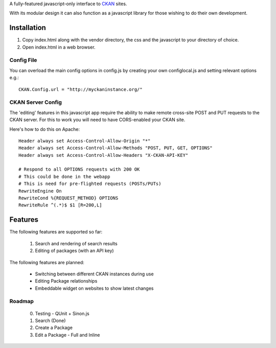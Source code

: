 A fully-featured javascript-only interface to CKAN_ sites.

With its modular design it can also function as a javascript library for those
wishing to do their own development.

.. _CKAN: http://ckan.org/

Installation
============

1. Copy index.html along with the vendor directory, the css and the javascript
   to your directory of choice.

2. Open index.html in a web browser.

Config File
-----------

You can overload the main config options in config.js by creating your own
configlocal.js and setting relevant options e.g.::

    CKAN.Config.url = "http://myckaninstance.org/" 


CKAN Server Config
------------------

The 'editing' features in this javascript app require the ability to make
remote cross-site POST and PUT requests to the CKAN server. For this to work
you will need to have CORS-enabled your CKAN site.

Here's how to do this on Apache::

    Header always set Access-Control-Allow-Origin "*"
    Header always set Access-Control-Allow-Methods "POST, PUT, GET, OPTIONS"
    Header always set Access-Control-Allow-Headers "X-CKAN-API-KEY"

    # Respond to all OPTIONS requests with 200 OK
    # This could be done in the webapp
    # This is need for pre-flighted requests (POSTs/PUTs)
    RewriteEngine On
    RewriteCond %{REQUEST_METHOD} OPTIONS
    RewriteRule ^(.*)$ $1 [R=200,L]


Features
========

The following features are supported so far:

  1. Search and rendering of search results
  2. Editing of packages (with an API key)

The following features are planned:
  
  * Switching between different CKAN instances during use
  * Editing Package relationships
  * Embeddable widget on websites to show latest changes


Roadmap
-------

  0. Testing - QUnit + Sinon.js
  1. Search (Done)
  2. Create a Package
  3. Edit a Package - Full and Inline

